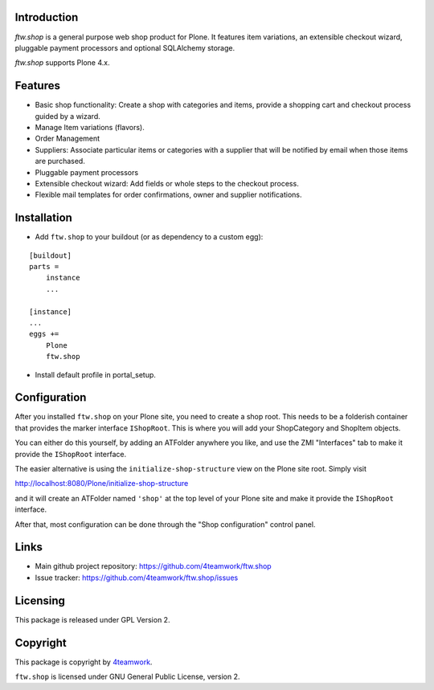 Introduction
============

`ftw.shop` is a general purpose web shop product for Plone.
It features item variations, an extensible checkout wizard, pluggable
payment processors and optional SQLAlchemy storage.
 
`ftw.shop` supports Plone 4.x.


Features
========

- Basic shop functionality: Create a shop with categories and items, provide
  a shopping cart and checkout process guided by a wizard.
- Manage Item variations (flavors).
- Order Management
- Suppliers: Associate particular items or categories with a supplier that will
  be notified by email when those items are purchased.
- Pluggable payment processors
- Extensible checkout wizard: Add fields or whole steps to the checkout process.
- Flexible mail templates for order confirmations, owner and supplier
  notifications.


Installation
============

- Add ``ftw.shop`` to your buildout (or as dependency to a custom egg):

::

    [buildout]
    parts =
        instance
        ...

    [instance]
    ...
    eggs +=
        Plone
        ftw.shop

- Install default profile in portal_setup.


Configuration
============

After you installed ``ftw.shop`` on your Plone site, you need to create a shop
root. This needs to be a folderish container that provides the marker interface 
``IShopRoot``. This is where you will add your ShopCategory and ShopItem objects.

You can either do this yourself, by adding an ATFolder anywhere you like, and
use the ZMI "Interfaces" tab to make it provide the ``IShopRoot`` interface.

The easier alternative is using the ``initialize-shop-structure`` view on the
Plone site root. Simply visit

http://localhost:8080/Plone/initialize-shop-structure

and it will create an ATFolder named ``'shop'`` at the top level of your Plone
site and make it provide the ``IShopRoot`` interface.

After that, most configuration can be done through the "Shop configuration"
control panel.


Links
=====

- Main github project repository: https://github.com/4teamwork/ftw.shop
- Issue tracker: https://github.com/4teamwork/ftw.shop/issues


Licensing
=========

This package is released under GPL Version 2.


Copyright
=========

This package is copyright by `4teamwork <http://www.4teamwork.ch/>`_.

``ftw.shop`` is licensed under GNU General Public License, version 2.
